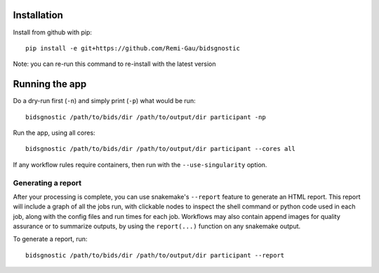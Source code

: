 Installation
============

Install from github with pip::

    pip install -e git+https://github.com/Remi-Gau/bidsgnostic

Note: you can re-run this command to re-install with the latest version

Running the app
===============

Do a dry-run first (``-n``) and simply print (``-p``) what would be run::

    bidsgnostic /path/to/bids/dir /path/to/output/dir participant -np

Run the app, using all cores::

    bidsgnostic /path/to/bids/dir /path/to/output/dir participant --cores all

If any workflow rules require containers, then run with the ``--use-singularity`` option.


Generating a report
-------------------

After your processing is complete, you can use snakemake's ``--report`` feature to generate
an HTML report. This report will include a graph of all the jobs run, with clickable nodes
to inspect the shell command or python code used in each job, along with the config files and
run times for each job. Workflows may also contain append images for quality assurance or to
summarize outputs, by using the ``report(...)`` function on any snakemake output.

To generate a report, run::

    bidsgnostic /path/to/bids/dir /path/to/output/dir participant --report

